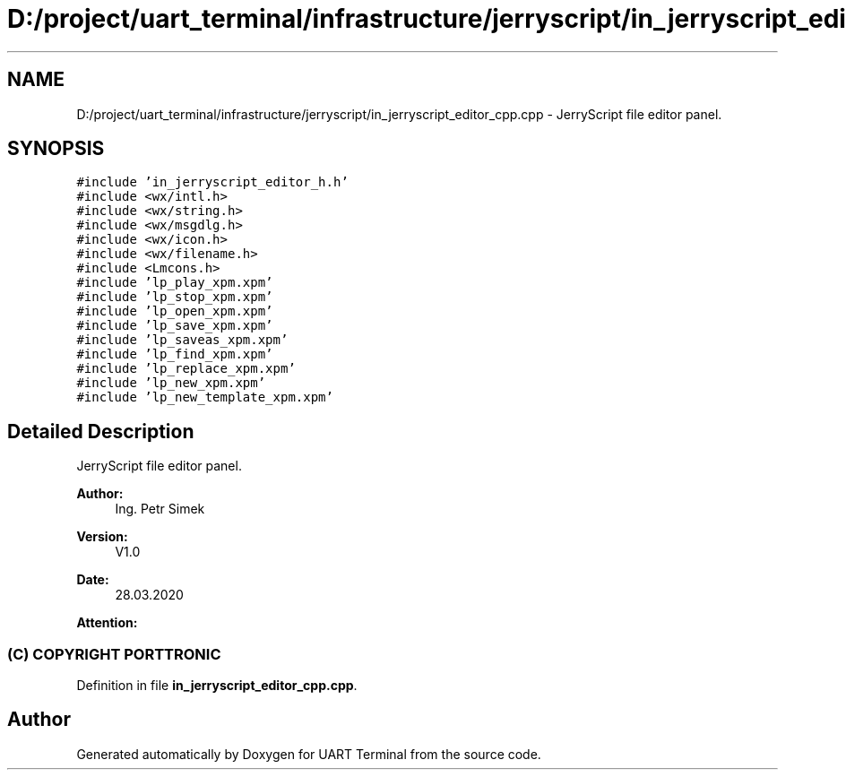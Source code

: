 .TH "D:/project/uart_terminal/infrastructure/jerryscript/in_jerryscript_editor_cpp.cpp" 3 "Mon Apr 20 2020" "Version V2.0" "UART Terminal" \" -*- nroff -*-
.ad l
.nh
.SH NAME
D:/project/uart_terminal/infrastructure/jerryscript/in_jerryscript_editor_cpp.cpp \- JerryScript file editor panel\&.  

.SH SYNOPSIS
.br
.PP
\fC#include 'in_jerryscript_editor_h\&.h'\fP
.br
\fC#include <wx/intl\&.h>\fP
.br
\fC#include <wx/string\&.h>\fP
.br
\fC#include <wx/msgdlg\&.h>\fP
.br
\fC#include <wx/icon\&.h>\fP
.br
\fC#include <wx/filename\&.h>\fP
.br
\fC#include <Lmcons\&.h>\fP
.br
\fC#include 'lp_play_xpm\&.xpm'\fP
.br
\fC#include 'lp_stop_xpm\&.xpm'\fP
.br
\fC#include 'lp_open_xpm\&.xpm'\fP
.br
\fC#include 'lp_save_xpm\&.xpm'\fP
.br
\fC#include 'lp_saveas_xpm\&.xpm'\fP
.br
\fC#include 'lp_find_xpm\&.xpm'\fP
.br
\fC#include 'lp_replace_xpm\&.xpm'\fP
.br
\fC#include 'lp_new_xpm\&.xpm'\fP
.br
\fC#include 'lp_new_template_xpm\&.xpm'\fP
.br

.SH "Detailed Description"
.PP 
JerryScript file editor panel\&. 


.PP
\fBAuthor:\fP
.RS 4
Ing\&. Petr Simek 
.RE
.PP
\fBVersion:\fP
.RS 4
V1\&.0 
.RE
.PP
\fBDate:\fP
.RS 4
28\&.03\&.2020 
.RE
.PP
\fBAttention:\fP
.RS 4
.SS "(C) COPYRIGHT PORTTRONIC"
.RE
.PP

.PP
Definition in file \fBin_jerryscript_editor_cpp\&.cpp\fP\&.
.SH "Author"
.PP 
Generated automatically by Doxygen for UART Terminal from the source code\&.
